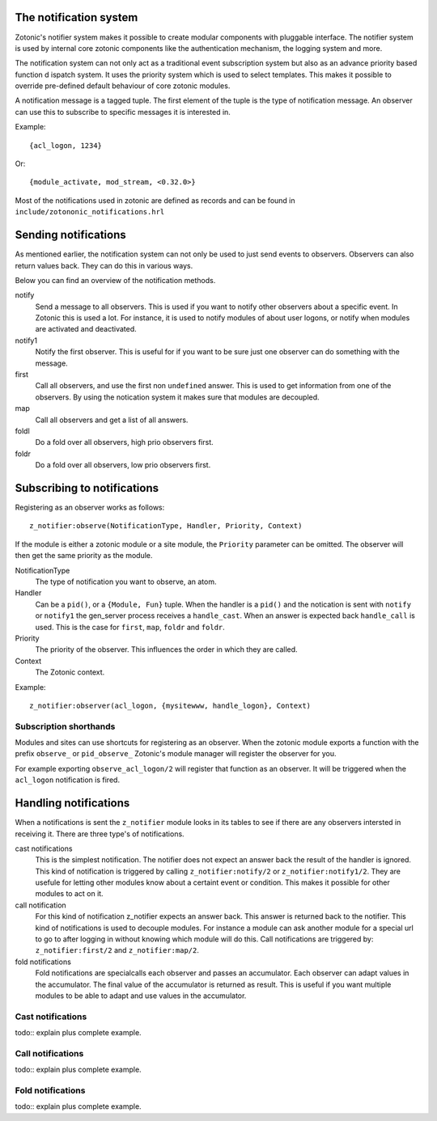 .. _manual-notification:

The notification system
=======================

Zotonic's notifier system makes it possible to create modular
components with pluggable interface. The notifier system is used by
internal core zotonic components like the authentication mechanism,
the logging system and more.

The notification system can not only act as a traditional event 
subscription system but also as an advance priority based function d
ispatch system. It uses the priority system which is used to select 
templates. This makes it possible to override pre-defined default 
behaviour of core zotonic modules.

A notification message is a tagged tuple. The first element of the
tuple is the type of notification message. An observer can use this 
to subscribe to specific messages it is interested in.

Example::

  {acl_logon, 1234}

Or::

  {module_activate, mod_stream, <0.32.0>}


Most of the notifications used in zotonic are defined as records and
can be found in ``include/zotononic_notifications.hrl``

Sending notifications
=====================

As mentioned earlier, the notification system can not only be used
to just send events to observers. Observers can also return values 
back. They can do this in various ways. 

Below you can find an overview of the notification methods. 

notify
  Send a message to all observers. This is used if you want to
  notify other observers about a specific event. In Zotonic this 
  is used a lot. For instance, it is used to notify modules of 
  about user logons, or notify when modules are activated and 
  deactivated.

notify1
  Notify the first observer. This is useful for if you want to
  be sure just one observer can do something with the message. 

first 
  Call all observers, and use the first non ``undefined`` answer.
  This is used to get information from one of the observers. By
  using the notication system it makes sure that modules are 
  decoupled. 
  
map
  Call all observers and get a list of all answers. 

foldl
  Do a fold over all observers, high prio observers first. 

foldr
  Do a fold over all observers, low prio observers first.

Subscribing to notifications
============================

Registering as an observer works as follows:: 

   z_notifier:observe(NotificationType, Handler, Priority, Context)

If the module is either a zotonic module or a site module, the 
``Priority`` parameter can be omitted. The observer will then get 
the same priority as the module.

NotificationType
  The type of notification you want to observe, an atom.

Handler 
  Can be a ``pid()``, or a ``{Module, Fun}`` tuple. When the handler
  is a ``pid()`` and the notication is sent with ``notify`` or ``notify1``
  the gen_server process receives a ``handle_cast``. When an answer is 
  expected back ``handle_call`` is used. This is the case for ``first``, 
  ``map``, ``foldr`` and ``foldr``.  

Priority
  The priority of the observer. This influences the order in which 
  they are called. 

Context
  The Zotonic context.

Example::

   z_notifier:observer(acl_logon, {mysitewww, handle_logon}, Context)

Subscription shorthands
-----------------------

Modules and sites can use shortcuts for registering as an observer. When the
zotonic module exports a function with the prefix ``observe_`` or 
``pid_observe_`` Zotonic's module manager will register the observer for you.

For example exporting ``observe_acl_logon/2`` will register that function as
an observer. It will be triggered when the ``acl_logon`` notification is fired.

Handling notifications
======================

When a notifications is sent the ``z_notifier`` module looks in its tables to 
see if there are any observers intersted in receiving it. There are three type's
of notifications.

cast notifications
  This is the simplest notification. The notifier does not expect an answer back
  the result of the handler is ignored. This kind of notification is triggered by
  calling ``z_notifier:notify/2`` or ``z_notifier:notify1/2``. They are usefule
  for letting other modules know about a certaint event or condition. This 
  makes it possible for other modules to act on it.

call notification
  For this kind of notification z_notifier expects an answer back. This answer
  is returned back to the notifier. This kind of notifications is used to 
  decouple modules. For instance a module can ask another module for a special
  url to go to after logging in without knowing which module will do this. 
  Call notifications are triggered by: ``z_notifier:first/2`` and 
  ``z_notifier:map/2``.

fold notifications
  Fold notifications are specialcalls each observer and passes
  an accumulator. Each observer can adapt values in the accumulator. The final
  value of the accumulator is returned as result. This is useful if you want
  multiple modules to be able to adapt and use values in the accumulator. 

Cast notifications
------------------

todo:: explain plus complete example.

Call notifications
------------------

todo:: explain plus complete example.

Fold notifications
------------------

todo:: explain plus complete example.
